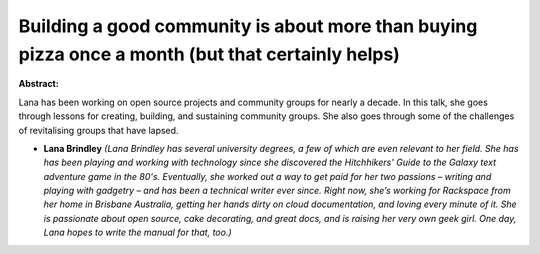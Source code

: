 Building a good community is about more than buying pizza once a month (but that certainly helps)
~~~~~~~~~~~~~~~~~~~~~~~~~~~~~~~~~~~~~~~~~~~~~~~~~~~~~~~~~~~~~~~~~~~~~~~~~~~~~~~~~~~~~~~~~~~~~~~~~

**Abstract:**

Lana has been working on open source projects and community groups for nearly a decade. In this talk, she goes through lessons for creating, building, and sustaining community groups. She also goes through some of the challenges of revitalising groups that have lapsed.


* **Lana Brindley** *(Lana Brindley has several university degrees, a few of which are even relevant to her field. She has has been playing and working with technology since she discovered the Hitchhikers' Guide to the Galaxy text adventure game in the 80's. Eventually, she worked out a way to get paid for her two passions – writing and playing with gadgetry – and has been a technical writer ever since. Right now, she’s working for Rackspace from her home in Brisbane Australia, getting her hands dirty on cloud documentation, and loving every minute of it. She is passionate about open source, cake decorating, and great docs, and is raising her very own geek girl. One day, Lana hopes to write the manual for that, too.)*
